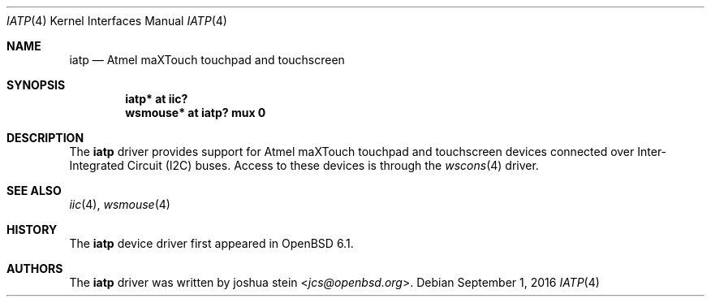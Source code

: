 .\"	$OpenBSD: iatp.4,v 1.1 2016/09/01 10:04:51 jcs Exp $
.\"
.\" Copyright (c) 2016 joshua stein <jcs@openbsd.org>
.\"
.\" Permission to use, copy, modify, and distribute this software for any
.\" purpose with or without fee is hereby granted, provided that the above
.\" copyright notice and this permission notice appear in all copies.
.\"
.\" THE SOFTWARE IS PROVIDED "AS IS" AND THE AUTHOR DISCLAIMS ALL WARRANTIES
.\" WITH REGARD TO THIS SOFTWARE INCLUDING ALL IMPLIED WARRANTIES OF
.\" MERCHANTABILITY AND FITNESS. IN NO EVENT SHALL THE AUTHOR BE LIABLE FOR
.\" ANY SPECIAL, DIRECT, INDIRECT, OR CONSEQUENTIAL DAMAGES OR ANY DAMAGES
.\" WHATSOEVER RESULTING FROM LOSS OF USE, DATA OR PROFITS, WHETHER IN AN
.\" ACTION OF CONTRACT, NEGLIGENCE OR OTHER TORTIOUS ACTION, ARISING OUT OF
.\" OR IN CONNECTION WITH THE USE OR PERFORMANCE OF THIS SOFTWARE.
.\"
.Dd $Mdocdate: September 1 2016 $
.Dt IATP 4
.Os
.Sh NAME
.Nm iatp
.Nd Atmel maXTouch touchpad and touchscreen
.Sh SYNOPSIS
.Cd "iatp* at iic?"
.Cd "wsmouse* at iatp? mux 0"
.Sh DESCRIPTION
The
.Nm
driver provides support for Atmel maXTouch touchpad and touchscreen
devices connected over Inter-Integrated Circuit (I2C) buses.
Access to these devices is through the
.Xr wscons 4
driver.
.Sh SEE ALSO
.Xr iic 4 ,
.Xr wsmouse 4
.Sh HISTORY
The
.Nm
device driver first appeared in
.Ox 6.1 .
.Sh AUTHORS
The
.Nm
driver was written by
.An joshua stein Aq Mt jcs@openbsd.org .
